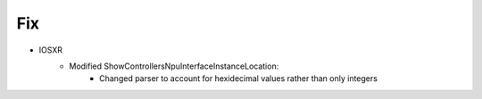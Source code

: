 --------------------------------------------------------------------------------
                                Fix
--------------------------------------------------------------------------------
* IOSXR
    * Modified ShowControllersNpuInterfaceInstanceLocation:
        * Changed parser to account for hexidecimal values rather than only integers
